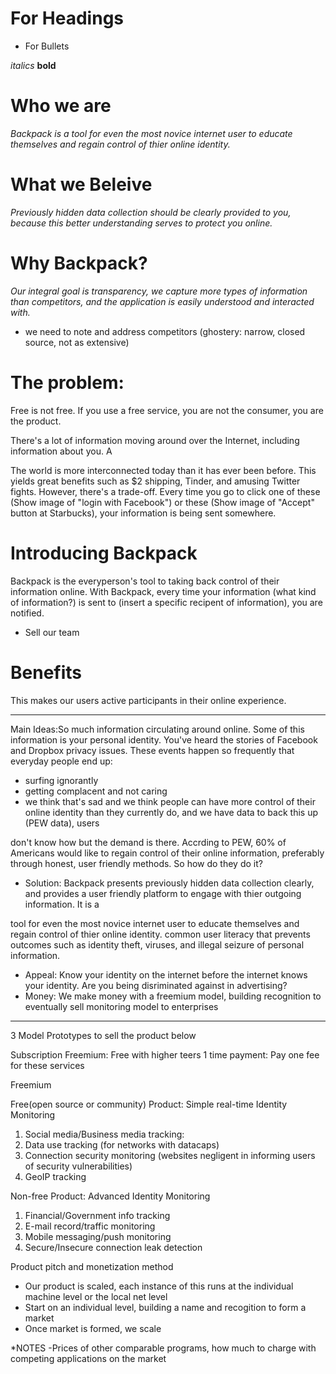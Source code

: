 ﻿

* For Headings
- For Bullets
/italics/
*bold*

* Who we are

/Backpack is a tool for even the most novice internet user to educate themselves and regain control of thier online identity./

* What we Beleive

/Previously hidden data collection should be clearly provided to you, because this better understanding serves to protect you online./

* Why Backpack?

/Our integral goal is transparency, we capture more types of information than competitors, and the application is easily understood and interacted with./

- we need to note and address competitors (ghostery: narrow, closed source, not as extensive) 

* The problem:
Free is not free. If you use a free service, you are not the consumer, you are the product.

There's a lot of information moving around over the Internet, including information about you. A

The world is more interconnected today than it has ever been before. This yields great benefits such as $2 shipping, Tinder, and amusing Twitter fights.
However, there's a trade-off.  Every time you go to click one of these (Show image of "login with Facebook") or these (Show image of "Accept" button at Starbucks),
your information is being sent somewhere.


* Introducing Backpack
Backpack is the everyperson's tool to taking back control of their information online.
With Backpack, every time your information (what kind of information?) is sent to (insert a specific recipent of information), you are notified.

	- Sell our team

* Benefits
This makes our users active participants in their online experience.  


---------------------------------------------------------------------------------------------------------------------------------------------------------------

Main Ideas:So much information circulating around online. Some of this information is your personal identity. You've heard the stories of Facebook and Dropbox privacy issues.
These events happen so frequently that everyday people end up: 
- surfing ignorantly
- getting complacent and not caring
- we think that's sad and we think people can have more control of their online identity than they currently do, and we have data to back this up (PEW data), users
don't know how but the demand is there. Accrding to PEW, 60% of Americans would like to regain control of their online information, preferably through honest, 
user friendly methods. So how do they do it?

- Solution: Backpack presents previously hidden data collection clearly, and provides a user friendly platform to engage with thier outgoing information. It is a
tool for even the most novice internet user to educate themselves and regain control of thier online identity.  
common user literacy that prevents outcomes such as identity theft, viruses, and illegal seizure of personal information. 
- Appeal: Know your identity on the internet before the internet knows your identity. Are you being disriminated against in advertising? 
- Money: We make money with a freemium model, building recognition to eventually sell monitoring model to enterprises 

-----------------------------------------------------------------------------------------------------------------------------------------------------------------

3 Model Prototypes to sell the product below

Subscription
Freemium: Free with higher teers
1 time payment: Pay one fee for these services

Freemium

Free(open source or community) Product: Simple real-time Identity Monitoring



	1. Social media/Business media tracking: 
	2. Data use tracking (for networks with datacaps)
	3. Connection security monitoring (websites negligent in informing users of security vulnerabilities) 
	4. GeoIP tracking 

Non-free Product: Advanced Identity Monitoring

	1. Financial/Government info tracking
	2. E-mail record/traffic monitoring 
	3. Mobile messaging/push monitoring 
	4. Secure/Insecure connection leak detection

Product pitch and monetization method 
- Our product is scaled, each instance of this runs at the individual machine level or the local net level 
- Start on an individual level, building a name and recogition to form a market 
- Once market is formed, we scale 


*NOTES
-Prices of other comparable programs, how much to charge with competing applications on the market


	

	